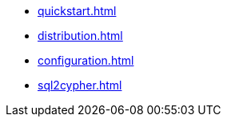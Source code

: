 * xref:quickstart.adoc[]
* xref:distribution.adoc[]
* xref:configuration.adoc[]
* xref:sql2cypher.adoc[]